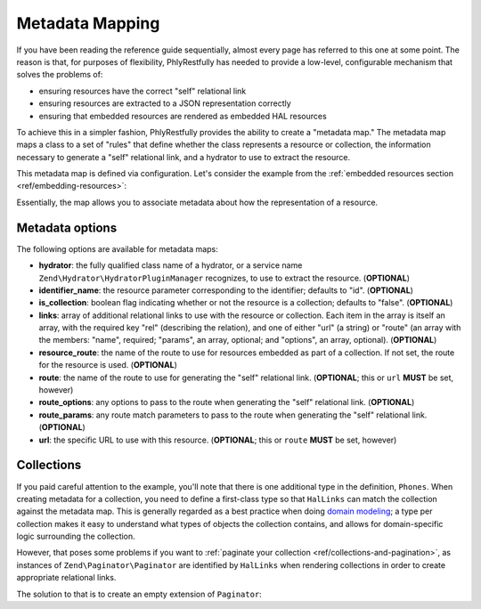 .. _ref/metadata-map:

Metadata Mapping
================

If you have been reading the reference guide sequentially, almost every page has
referred to this one at some point. The reason is that, for purposes of
flexibility, PhlyRestfully has needed to provide a low-level, configurable
mechanism that solves the problems of:

- ensuring resources have the correct "self" relational link
- ensuring resources are extracted to a JSON representation correctly
- ensuring that embedded resources are rendered as embedded HAL resources

To achieve this in a simpler fashion, PhlyRestfully provides the ability to
create a "metadata map." The metadata map maps a class to a set of "rules" that
define whether the class represents a resource or collection, the information
necessary to generate a "self" relational link, and a hydrator to use to extract
the resource.

This metadata map is defined via configuration. Let's consider the example from
the :ref:`embedded resources section <ref/embedding-resources>`:

.. code-block:: php
    :linenos:

    return array(
        'phlyrestfully' => array(
            'metadata_map' => array(
                'User' => array(
                    'hydrator'        => 'ObjectProperty',
                    'identifier_name' => 'id',
                    'route'           => 'api/user',
                ),
                'Url' => array(
                    'hydrator'        => 'ObjectProperty',
                    'route'           => 'api/user/url',
                    'identifier_name' => 'url_id',
                ),
                'Phones' => array(
                    'is_collection'   => true,
                    'route'           => 'api/user/phone',
                ),
                'Phone' => array(
                    'hydrator'        => 'ObjectProperty',
                    'route'           => 'api/user/phone',
                    'identifier_name' => 'phone_id',
                ),
            ),
        ),
    );

Essentially, the map allows you to associate metadata about how the
representation of a resource.

Metadata options
----------------

The following options are available for metadata maps:

- **hydrator**: the fully qualified class name of a hydrator, or a service name
  ``Zend\Hydrator\HydratorPluginManager`` recognizes,  to use to extract
  the resource. (**OPTIONAL**)
- **identifier_name**: the resource parameter corresponding to the identifier;
  defaults to "id". (**OPTIONAL**)
- **is_collection**: boolean flag indicating whether or not the resource is a
  collection; defaults to "false". (**OPTIONAL**)
- **links**: array of additional relational links to use with the resource or
  collection. Each item in the array is itself an array, with the required key
  "rel" (describing the relation), and one of either "url" (a string) or "route"
  (an array with the members: "name", required; "params", an array, optional;
  and "options", an array, optional). (**OPTIONAL**)
- **resource_route**: the name of the route to use for resources embedded as part
  of a collection. If not set, the route for the resource is used. (**OPTIONAL**)
- **route**: the name of the route to use for generating the "self" relational
  link. (**OPTIONAL**; this or ``url`` **MUST** be set, however)
- **route_options**: any options to pass to the route when generating the "self"
  relational link. (**OPTIONAL**)
- **route_params**: any route match parameters to pass to the route when
  generating the "self" relational link. (**OPTIONAL**)
- **url**: the specific URL to use with this resource. (**OPTIONAL**; this or ``route``
  **MUST** be set, however)

Collections
-----------

If you paid careful attention to the example, you'll note that there is one
additional type in the definition, ``Phones``. When creating metadata for a
collection, you need to define a first-class type so that ``HalLinks`` can match
the collection against the metadata map. This is generally regarded as a best
practice when doing `domain modeling
<http://en.wikipedia.org/wiki/Domain_model>`_; a type per collection makes it
easy to understand what types of objects the collection contains, and allows for
domain-specific logic surrounding the collection.

However, that poses some problems if you want to :ref:`paginate your collection
<ref/collections-and-pagination>`, as instances of ``Zend\Paginator\Paginator``
are identified by ``HalLinks`` when rendering collections in order to create
appropriate relational links.

The solution to that is to create an empty extension of ``Paginator``:

.. code-block:: php
    :linenos:

    use Zend\Paginator\Paginator;

    class Phones extends Paginator
    {
    }

.. index:: resource, collection, pagination, HalLinks, hal, metadata
